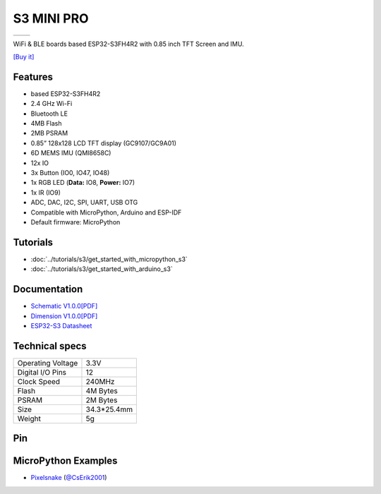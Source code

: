S3 MINI PRO
================

==================  ==================  
 |TOP_IMG|_           |BOTTOM_IMG|_  
==================  ==================

.. |TOP_IMG| image:: ../_static/boards/s3_mini_pro_v1.0.0_1_16x16.png
.. _TOP_IMG: ../_static/boards/s3_mini_pro_v1.0.0_1_16x16.png

.. |BOTTOM_IMG| image:: ../_static/boards/s3_mini_pro_v1.0.0_2_16x16.png
.. _BOTTOM_IMG: ../_static/boards/s3_mini_pro_v1.0.0_2_16x16.png

WiFi & BLE boards based ESP32-S3FH4R2 with 0.85 inch TFT Screen and IMU. 

`[Buy it]`_

.. _[Buy it]: https://www.aliexpress.com/item/3256807173247391.html

Features
------------------
* based ESP32-S3FH4R2
* 2.4 GHz Wi-Fi
* Bluetooth LE
* 4MB Flash
* 2MB PSRAM
* 0.85” 128x128 LCD TFT display (GC9107/GC9A01)
* 6D MEMS IMU (QMI8658C)
* 12x IO
* 3x Button (IO0, IO47, IO48)
* 1x RGB LED (**Data:** IO8, **Power:** IO7)
* 1x IR (IO9)
* ADC, DAC, I2C, SPI, UART, USB OTG
* Compatible with MicroPython, Arduino and ESP-IDF
* Default firmware: MicroPython

Tutorials
----------------------

* :doc:`../tutorials/s3/get_started_with_micropython_s3`
* :doc:`../tutorials/s3/get_started_with_arduino_s3`

Documentation
----------------------

* `Schematic V1.0.0[PDF] <../_static/files/sch_s3_mini_pro_v1.0.0.pdf>`_
* `Dimension V1.0.0[PDF] <../_static/files/dim_s3_mini_pro_v1.0.0.pdf>`_
* `ESP32-S3 Datasheet <https://www.espressif.com/sites/default/files/documentation/esp32-s3_datasheet_en.pdf>`_


Technical specs
----------------------

+----------------------+------------+
| Operating Voltage    | 3.3V       |
+----------------------+------------+
| Digital I/O Pins     | 12         |
+----------------------+------------+
| Clock Speed          | 240MHz     |
+----------------------+------------+
| Flash                | 4M Bytes   |
+----------------------+------------+
| PSRAM                | 2M Bytes   |
+----------------------+------------+
| Size                 | 34.3*25.4mm|
+----------------------+------------+
| Weight               | 5g         |
+----------------------+------------+

Pin
----------------------

.. image:: ../_static/boards/s3_mini_pro_v1.0.0_4_16x9.png
   :target: ../_static/boards/s3_mini_pro_v1.0.0_4_16x9.png
.. image:: ../_static/boards/s3_mini_pro_v1.0.0_5_16x9.png
   :target: ../_static/boards/s3_mini_pro_v1.0.0_5_16x9.png

MicroPython Examples
----------------------

*  `Pixelsnake <https://github.com/CsErik2001/Lolin-S3-Mini-Pro/tree/main/pixelsnake>`_ (`@CsErik2001 <https://github.com/CsErik2001>`_)